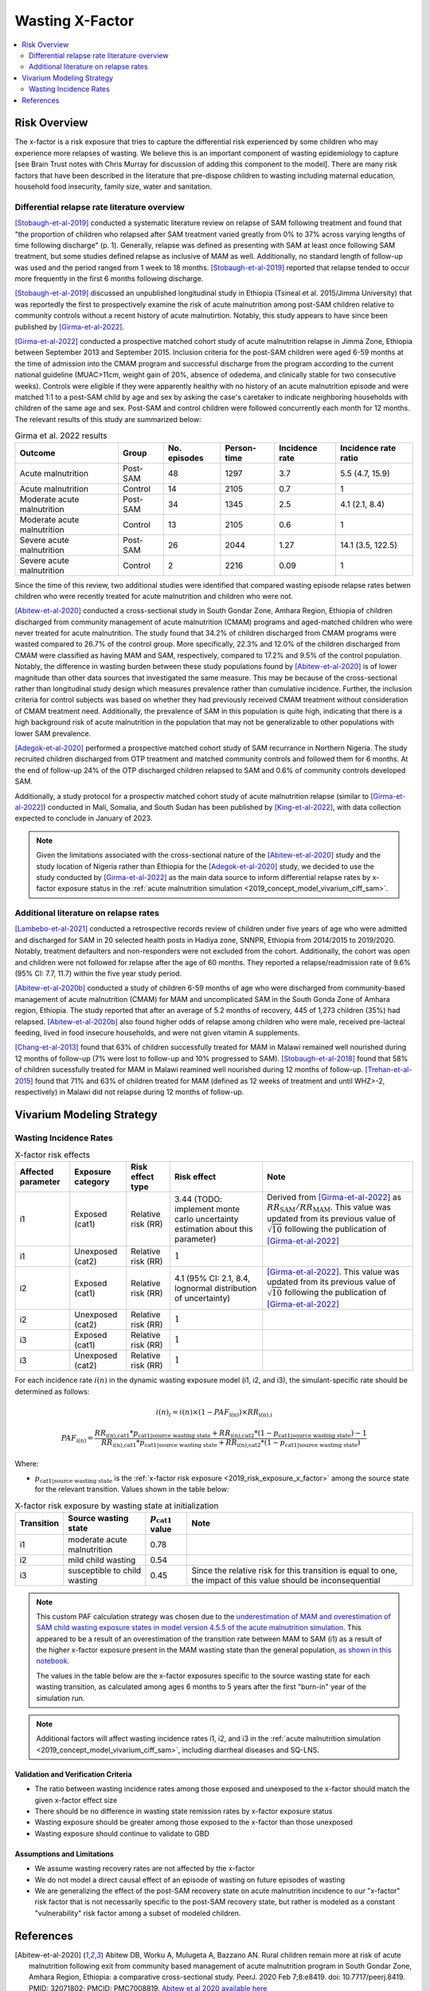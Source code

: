 .. _2019_risk_effect_x_factor:

..
  Section title decorators for this document:

  ==============
  Document Title
  ==============

  Section Level 1
  ---------------

  Section Level 2
  +++++++++++++++

  Section Level 3
  ^^^^^^^^^^^^^^^

  Section Level 4
  ~~~~~~~~~~~~~~~

  Section Level 5
  '''''''''''''''

  The depth of each section level is determined by the order in which each
  decorator is encountered below. If you need an even deeper section level, just
  choose a new decorator symbol from the list here:
  https://docutils.sourceforge.io/docs/ref/rst/restructuredtext.html#sections
  And then add it to the list of decorators above.

===========================
Wasting X-Factor
===========================

.. contents::
   :local:
   :depth: 2

Risk Overview
-------------

The x-factor is a risk exposure that tries to capture the differential risk experienced by some children who may experience more relapses of wasting. We believe this is an important component of wasting epidemiology to capture [see Brain Trust notes with Chris Murray for discussion of adding this component to the model]. There are many risk factors that have been described in the literature that pre-dispose children to wasting including maternal education, household food insecurity, family size, water and sanitation. 

Differential relapse rate literature overview
+++++++++++++++++++++++++++++++++++++++++++++++

[Stobaugh-et-al-2019]_ conducted a systematic literature review on relapse of SAM following treatment and found that "the proportion of children who relapsed after SAM treatment varied greatly from 0% to 37% across varying lengths of time following discharge" (p. 1). Generally, relapse was defined as presenting with SAM at least once following SAM treatment, but some studies defined relapse as inclusive of MAM as well. Additionally, no standard length of follow-up was used and the period ranged from 1 week to 18 months. [Stobaugh-et-al-2019]_ reported that relapse tended to occur more frequently in the first 6 months following discharge.

[Stobaugh-et-al-2019]_ discussed an unpublished longitudinal study in Ethiopia (Tsineal et al. 2015/Jimma University) that was reportedly the first to prospectively examine the risk of acute malnutrition among post-SAM children relative to community controls without a recent history of acute malnutirtion. Notably, this study appears to have since been published by [Girma-et-al-2022]_.

[Girma-et-al-2022]_ conducted a prospective matched cohort study of acute malnutrition relapse in Jimma Zone, Ethiopia between September 2013 and September 2015. Inclusion criteria for the post-SAM children were aged 6-59 months at the time of admission into the CMAM program and successful discharge from the program according to the current national guideline (MUAC>11cm, weight gain of 20%, absence of odedema, and clinically stable for two consecutive weeks). Controls were eligible if they were apparently healthy with no history of an acute malnutrition episode and were matched 1:1 to a post-SAM child by age and sex by asking the case's caretaker to indicate neighboring households with children of the same age and sex. Post-SAM and control children were followed concurrently each month for 12 months. The relevant results of this study are summarized below:

.. list-table:: Girma et al. 2022 results
   :header-rows: 1

   *  - Outcome
      - Group
      - No. episodes
      - Person-time
      - Incidence rate
      - Incidence rate ratio
   *  - Acute malnutrition
      - Post-SAM
      - 48
      - 1297
      - 3.7
      - 5.5 (4.7, 15.9)
   *  - Acute malnutrition
      - Control
      - 14
      - 2105
      - 0.7
      - 1
   *  - Moderate acute malnutrition
      - Post-SAM
      - 34
      - 1345
      - 2.5
      - 4.1 (2.1, 8.4)
   *  - Moderate acute malnutrition
      - Control
      - 13
      - 2105
      - 0.6
      - 1
   *  - Severe acute malnutrition
      - Post-SAM
      - 26
      - 2044
      - 1.27
      - 14.1 (3.5, 122.5)
   *  - Severe acute malnutrition
      - Control
      - 2
      - 2216
      - 0.09
      - 1

Since the time of this review, two additional studies were identified that compared wasting episode relapse rates betwen children who were recently treated for acute malnutrition and children who were not. 

[Abitew-et-al-2020]_ conducted a cross-sectional study in South Gondar
Zone, Amhara Region, Ethiopia of children discharged from community management of acute malnutrition (CMAM) programs and aged-matched children who were never treated for acute malnutrition. The study found that 34.2% of children discharged from CMAM programs were wasted compared to 26.7% of the control group. More specifically, 22.3% and 12.0% of the children discharged from CMAM were classified as having MAM and SAM, respectively, compared to 17.2% and 9.5% of the control population. Notably, the difference in wasting burden between these study populations found by [Abitew-et-al-2020]_ is of lower magnitude than other data sources that investigated the same measure. This may be because of the cross-sectional rather than longitudinal study design which measures prevalence rather than cumulative incidence. Further, the inclusion criteria for control subjects was based on whether they had previously received CMAM treatment without consideration of CMAM treatment need. Additionally, the prevalence of SAM in this population is quite high, indicating that there is a high background risk of acute malnutrition in the population that may not be generalizable to other populations with lower SAM prevalence.

[Adegok-et-al-2020]_ performed a prospective matched cohort study of SAM recurrance in Northern Nigeria. The study recruited children discharged from OTP treatment and matched community controls and followed them for 6 months. At the end of follow-up 24% of the OTP discharged children relapsed to SAM and 0.6% of community controls developed SAM.

Additionally, a study protocol for a prospectiv matched cohort study of acute malnutrition relapse (similar to [Girma-et-al-2022]_) conducted in Mali, Somalia, and South Sudan has been published by [King-et-al-2022]_, with data collection expected to conclude in January of 2023.

.. note::

   Given the limitations associated with the cross-sectional nature of the [Abitew-et-al-2020]_ study and the study location of Nigeria rather than Ethiopia for the [Adegok-et-al-2020]_ study, we decided to use the study conducted by [Girma-et-al-2022]_ as the main data source to inform differential relapse rates by x-factor exposure status in the :ref:`acute malnutrition simulation <2019_concept_model_vivarium_ciff_sam>`.

Additional literature on relapse rates
+++++++++++++++++++++++++++++++++++++++

[Lambebo-et-al-2021]_ conducted a retrospective records review of children under five years of age who were admitted and discharged for SAM in 20 selected health posts in Hadiya zone, SNNPR, Ethiopia from 2014/2015 to 2019/2020. Notably, treatment defaulters and non-responders were not excluded from the cohort. Additionally, the cohort was open and children were not followed for relapse after the age of 60 months. They reported a relapse/readmission rate of 9.6% (95% CI: 7.7, 11.7) within the five year study period. 

[Abitew-et-al-2020b]_ conducted a study of children 6-59 months of age who were discharged from community-based management of acute malnutrition (CMAM) for MAM and uncomplicated SAM in the South Gonda Zone of Amhara region, Ethiopia. The study reported that after an average of 5.2 months of recovery, 445 of 1,273 children (35%) had relapsed. [Abitew-et-al-2020b]_ also found higher odds of relapse among children who were male, received pre-lacteal feeding, lived in food insecure households, and were not given vitamin A supplements. 

[Chang-et-al-2013]_ found that 63% of children successfully treated for MAM in Malawi remained well nourished during 12 months of follow-up (7% were lost to follow-up and 10% progressed to SAM). [Stobaugh-et-al-2018]_ found that 58% of children sucessfully treated for MAM in Malawi reamined well nourished during 12 months of follow-up. [Trehan-et-al-2015]_ found that 71% and 63% of children treated for MAM (defined as 12 weeks of treatment and until WHZ>-2, respectively) in Malawi did not relapse during 12 months of follow-up.

Vivarium Modeling Strategy
--------------------------

Wasting Incidence Rates
++++++++++++++++++++++++

.. list-table:: X-factor risk effects
   :header-rows: 1

   * - Affected parameter
     - Exposure category
     - Risk effect type
     - Risk effect
     - Note
   * - i1
     - Exposed (cat1)
     - Relative risk (RR)
     - 3.44 (TODO: implement monte carlo uncertainty estimation about this parameter)
     - Derived from [Girma-et-al-2022]_ as :math:`RR_\text{SAM} / RR_\text{MAM}`. This value was updated from its previous value of :math:`\sqrt{10}` following the publication of [Girma-et-al-2022]_
   * - i1
     - Unexposed (cat2)
     - Relative risk (RR)
     - :math:`1`
     - 
   * - i2
     - Exposed (cat1)
     - Relative risk (RR)
     - 4.1 (95% CI: 2.1, 8.4, lognormal distribution of uncertainty)
     - [Girma-et-al-2022]_. This value was updated from its previous value of :math:`\sqrt{10}` following the publication of [Girma-et-al-2022]_
   * - i2
     - Unexposed (cat2)
     - Relative risk (RR)
     - :math:`1`
     - 
   * - i3
     - Exposed (cat1)
     - Relative risk (RR)
     - :math:`1`
     - 
   * - i3
     - Unexposed (cat2)
     - Relative risk (RR)
     - :math:`1`
     - 

For each incidence rate :math:`i(n)` in the dynamic wasting exposure model (i1, i2, and i3), the simulant-specific rate should be determined as follows:

.. math::

   i(n)_i = i(n) \times (1 - PAF_\text{i(n)}) \times RR_\text{i(n),i}

.. math::

   PAF_\text{i(n)} = \frac{RR_\text{i(n),cat1} * p_\text{cat1|source wasting state} + RR_\text{i(n),cat2} * (1 - p_\text{cat1|source wasting state}) - 1}{RR_\text{i(n),cat1} * p_\text{cat1|source wasting state} + RR_\text{i(n),cat2} * (1 - p_\text{cat1|source wasting state})}

Where:

- :math:`p_\text{cat1|source wasting state}` is the :ref:`x-factor risk exposure <2019_risk_exposure_x_factor>` among the source state for the relevant transition. Values shown in the table below:

.. todo::

   The values in the table below will need to be re-estimated via the calibration process due to the update in the risk effect values assoicated with the publication of [Girma-et-al-2022]_

.. list-table:: X-factor risk exposure by wasting state at initialization
   :header-rows: 1

   * - Transition
     - Source wasting state
     - :math:`p_\text{cat1}` value
     - Note
   * - i1
     - moderate acute malnutrition
     - 0.78
     - 
   * - i2
     - mild child wasting
     - 0.54
     - 
   * - i3
     - susceptible to child wasting
     - 0.45
     - Since the relative risk for this transition is equal to one, the impact of this value should be inconsequential 

.. note::

   This custom PAF calculation strategy was chosen due to the `underestimation of MAM and overestimation of SAM child wasting exposure states in model version 4.5.5 of the acute malnutrition simulation <https://github.com/ihmeuw/vivarium_research_ciff_sam/blob/main/model_validation/model4/alibow_gbd_verification/model_4.5.5_exposure.pdf>`_. This appeared to be a result of an overestimation of the transition rate between MAM to SAM (i1) as a result of the higher x-factor exposure present in the MAM wasting state than the general population, `as shown in this notebook <https://github.com/ihmeuw/vivarium_research_ciff_sam/blob/main/model_validation/model4/alibow_gbd_verification/4.5.5_v_4.5.6_wasting_transition_rates.ipynb>`_.

   The values in the table below are the x-factor exposures specific to the source wasting state for each wasting transition, as calculated among ages 6 months to 5 years after the first "burn-in" year of the simulation run.

.. note::

   Additional factors will affect wasting incidence rates i1, i2, and i3 in the :ref:`acute malnutrition simulation <2019_concept_model_vivarium_ciff_sam>`, including diarrheal diseases and SQ-LNS. 

Validation and Verification Criteria
^^^^^^^^^^^^^^^^^^^^^^^^^^^^^^^^^^^^

- The ratio between wasting incidence rates among those exposed and unexposed to the x-factor should match the given x-factor effect size
- There should be no difference in wasting state remission rates by x-factor exposure status
- Wasting exposure should be greater among those exposed to the x-factor than those unexposed
- Wasting exposure should continue to validate to GBD

.. todo::

   Link interactive sim validation notebooks and describe targets

Assumptions and Limitations
^^^^^^^^^^^^^^^^^^^^^^^^^^^

- We assume wasting recovery rates are not affected by the x-factor
- We do not model a direct causal effect of an episode of wasting on future episodes of wasting
- We are generalizing the effect of the post-SAM recovery state on acute malnutrition incidence to our "x-factor" risk factor that is not necessarily specific to the post-SAM recovery state, but rather is modeled as a constant "vulnerability" risk factor among a subset of modeled children.

References
----------

.. [Abitew-et-al-2020]
   Abitew DB, Worku A, Mulugeta A, Bazzano AN. Rural children remain more at risk of acute malnutrition following exit from community based management of acute malnutrition program in South Gondar Zone, Amhara Region, Ethiopia: a comparative cross-sectional study. PeerJ. 2020 Feb 7;8:e8419. doi: 10.7717/peerj.8419. PMID: 32071802; PMCID: PMC7008819. 
   `Abitew et al 2020 available here <https://pubmed.ncbi.nlm.nih.gov/32071802/>`_

.. [Abitew-et-al-2020b]
   Abitew DB, Yalew AW, Bezabih AM, Bazzano AN. Predictors of relapse of acute malnutrition following exit from community-based management program in Amhara region, Northwest Ethiopia: An unmatched case-control study. PLoS One. 2020 Apr 22;15(4):e0231524. doi: 10.1371/journal.pone.0231524. PMID: 32320426; PMCID: PMC7176369. 
   `Abitew et al 2020b available here <https://pubmed.ncbi.nlm.nih.gov/32320426/>`_

.. [Adegok-et-al-2020]
   Adegoke O, Arif S, Bahwere P, Harb J, Hug J, Jasper P, Mudzongo P, Nanama S, Olisenekwu G, Visram A. Incidence of severe acute malnutrition after treatment: A prospective matched cohort study in Sokoto, Nigeria. Matern Child Nutr. 2021 Jan;17(1):e13070. doi: 10.1111/mcn.13070. Epub 2020 Aug 5. PMID: 32761792; PMCID: PMC7729648.
   `Adegok et al 2020 available here <https://pubmed.ncbi.nlm.nih.gov/32761792/>`_

.. [Chang-et-al-2013]
   Chang CY, Trehan I, Wang RJ, Thakwalakwa C, Maleta K, Deitchler M, Manary MJ. Children successfully treated for moderate acute malnutrition remain at risk for malnutrition and death in the subsequent year after recovery. J Nutr. 2013 Feb;143(2):215-20. doi: 10.3945/jn.112.168047. Epub 2012 Dec 19. PMID: 23256140; PMCID: PMC3735907.
   `Chang et al 2013 available here <https://pubmed.ncbi.nlm.nih.gov/23256140/>`_

.. [Girma-et-al-2022]
   Girma T, James PT, Abdissa A, Luo H, Getu Y, Fantaye Y, Sadler K, Bahwere P. Nutrition status and morbidity of Ethiopian children after recovery from severe acute malnutrition: Prospective matched cohort study. PLoS One. 2022 Mar 10;17(3):e0264719. doi: 10.1371/journal.pone.0264719. PMID: 35271590; PMCID: PMC8912152.
   `Girma et al 2022 available here <https://pubmed.ncbi.nlm.nih.gov/35271590/>`_

.. [King-et-al-2022]
   King S, D'Mello-Guyett L, Yakowenko E, Riems B, Gallandat K, Mama Chabi S, Mohamud FA, Ayoub K, Olad AH, Aliou B, Marshak A, Trehan I, Cumming O, Stobaugh H. A multi-country, prospective cohort study to measure rate and risk of relapse among children recovered from severe acute malnutrition in Mali, Somalia, and South Sudan: a study protocol. BMC Nutr. 2022 Aug 24;8(1):90. doi: 10.1186/s40795-022-00576-x. PMID: 36002905; PMCID: PMC9404649.
   `King et al 2022 available here <https://pubmed.ncbi.nlm.nih.gov/36002905/>`_

.. [Lambebo-et-al-2021]
   Lambebo A, Temiru D, Belachew T. Frequency of relapse for severe acute malnutrition and associated factors among under five children admitted to health facilities in Hadiya Zone, South Ethiopia. PLoS One. 2021 Mar 25;16(3):e0249232. doi: 10.1371/journal.pone.0249232. PMID: 33765081; PMCID: PMC7993841.
   `Lambebo et al 2021 available here <https://pubmed.ncbi.nlm.nih.gov/33765081/>`_

.. [Stobaugh-et-al-2018]
   Stobaugh HC, Rogers BL, Webb P, Rosenberg IH, Thakwalakwa C, Maleta KM, Trehan I, Manary MJ. Household-level factors associated with relapse following discharge from treatment for moderate acute malnutrition. Br J Nutr. 2018 May;119(9):1039-1046. doi: 10.1017/S0007114518000363. Epub 2018 Mar 5. PMID: 29502542.
   `Stobaugh et al 2018 available here <https://pubmed.ncbi.nlm.nih.gov/29502542/>`_

.. [Stobaugh-et-al-2019]
   Stobaugh HC, Mayberry A, McGrath M, Bahwere P, Zagre NM, Manary MJ, Black R, Lelijveld N. Relapse after severe acute malnutrition: A systematic literature review and secondary data analysis. Matern Child Nutr. 2019 Apr;15(2):e12702. doi: 10.1111/mcn.12702. Epub 2018 Oct 18. PMID: 30246929; PMCID: PMC6587999.
   `Stobaugh et al 2019 available here <https://pubmed.ncbi.nlm.nih.gov/30246929/>`_
   
.. [Trehan-et-al-2015]
   Trehan I, Banerjee S, Murray E, Ryan KN, Thakwalakwa C, Maleta KM, Manary MJ. Extending supplementary feeding for children younger than 5 years with moderate acute malnutrition leads to lower relapse rates. J Pediatr Gastroenterol Nutr. 2015 Apr;60(4):544-9. doi: 10.1097/MPG.0000000000000639. PMID: 25419681; PMCID: PMC4380557.
   `Trehan et al 2015 available here <https://pubmed.ncbi.nlm.nih.gov/25419681/>`_
